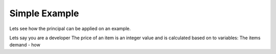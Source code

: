 ==============
Simple Example
==============

Lets see how the principal can be applied on an example.

Lets say you are a developer
The price of an item is an integer value and is calculated based on to variables: The items demand - how